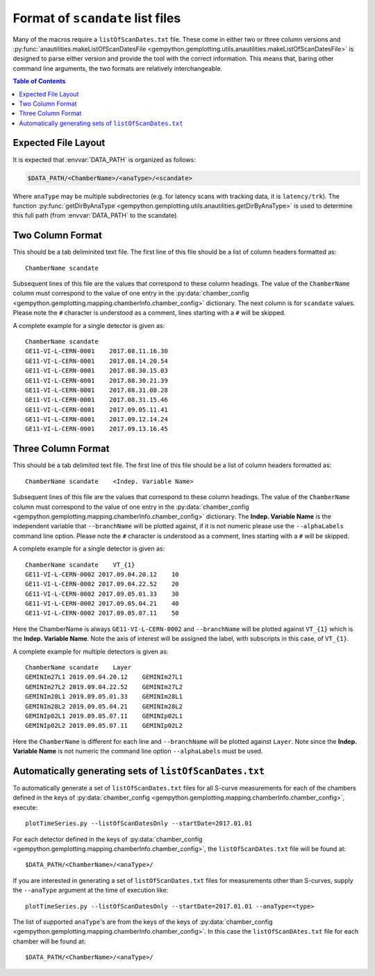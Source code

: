 Format of ``scandate`` list files
=================================

Many of the macros require a ``listOfScanDates.txt`` file. These come in either
two or three column versions and :py:func:`anautilities.makeListOfScanDatesFile <gempython.gemplotting.utils.anautilities.makeListOfScanDatesFile>` is designed
to parse either version and provide the tool with the correct information. This
means that, baring other command line arguments, the two formats are relatively
interchangeable.

.. contents:: Table of Contents
    :local:

Expected File Layout
--------------------

It is expected that :envvar:`DATA_PATH` is organized as follows:

.. code-block:: bash

    $DATA_PATH/<ChamberName>/<anaType>/<scandate>

Where ``anaType`` may be multiple subdirectories (e.g. for latency scans with
tracking data, it is ``latency/trk``). The function :py:func:`getDirByAnaType
<gempython.gemplotting.utils.anautilities.getDirByAnaType>` is used to determine
this full path (from :envvar:`DATA_PATH` to the scandate).


Two Column Format
-----------------

This should be a tab deliminited text file. The first line of this file should
be a list of column headers formatted as:

::

    ChamberName scandate

Subsequent lines of this file are the values that correspond to these column
headings. The value of the ``ChamberName`` column must correspond to the value
of one entry in the :py:data:`chamber_config
<gempython.gemplotting.mapping.chamberInfo.chamber_config>` dictionary. The
next column is for ``scandate`` values. Please note the ``#`` character is
understood as a comment, lines starting with a ``#`` will be skipped.

A complete example for a single detector is given as:

::

    ChamberName scandate
    GE11-VI-L-CERN-0001    2017.08.11.16.30
    GE11-VI-L-CERN-0001    2017.08.14.20.54
    GE11-VI-L-CERN-0001    2017.08.30.15.03
    GE11-VI-L-CERN-0001    2017.08.30.21.39
    GE11-VI-L-CERN-0001    2017.08.31.08.28
    GE11-VI-L-CERN-0001    2017.08.31.15.46
    GE11-VI-L-CERN-0001    2017.09.05.11.41
    GE11-VI-L-CERN-0001    2017.09.12.14.24
    GE11-VI-L-CERN-0001    2017.09.13.16.45

Three Column Format
-------------------

This should be a tab delimited text file. The first line of this file should
be a list of column headers formatted as:

::

    ChamberName scandate    <Indep. Variable Name>

Subsequent lines of this file are the values that correspond to these column
headings. The value of the ``ChamberName`` column must correspond to the value
of one entry in the :py:data:`chamber_config
<gempython.gemplotting.mapping.chamberInfo.chamber_config>` dictionary. The
**Indep. Variable Name** is the independent variable that ``--branchName`` will
be plotted against, if it is not numeric please use the ``--alphaLabels``
command line option. Please note the ``#`` character is understood as a comment,
lines starting with a ``#`` will be skipped.

A complete example for a single detector is given as:

::

    ChamberName scandate    VT_{1}
    GE11-VI-L-CERN-0002 2017.09.04.20.12    10
    GE11-VI-L-CERN-0002 2017.09.04.22.52    20
    GE11-VI-L-CERN-0002 2017.09.05.01.33    30
    GE11-VI-L-CERN-0002 2017.09.05.04.21    40
    GE11-VI-L-CERN-0002 2017.09.05.07.11    50

Here the ChamberName is always ``GE11-VI-L-CERN-0002`` and ``--branchName`` will
be plotted against ``VT_{1}`` which is the **Indep. Variable Name**. Note the
axis of interest will be assigned the label, with subscripts in this case, of
``VT_{1}``.

A complete example for multiple detectors is given as:

::

    ChamberName scandate    Layer
    GEMINIm27L1 2019.09.04.20.12    GEMINIm27L1
    GEMINIm27L2 2019.09.04.22.52    GEMINIm27L2
    GEMINIm28L1 2019.09.05.01.33    GEMINIm28L1
    GEMINIm28L2 2019.09.05.04.21    GEMINIm28L2
    GEMINIp02L1 2019.09.05.07.11    GEMINIp02L1
    GEMINIp02L2 2019.09.05.07.11    GEMINIp02L2

Here the ``ChamberName`` is different for each line and ``--branchName`` will be
plotted against ``Layer``. Note since the **Indep. Variable Name** is not
numeric the command line option ``--alphaLabels`` must be used.

Automatically generating sets of ``listOfScanDates.txt``
--------------------------------------------------------

To automatically generate a set of ``listOfScanDates.txt`` files for all S-curve
measurements for each of the chambers defined in the keys of
:py:data:`chamber_config
<gempython.gemplotting.mapping.chamberInfo.chamber_config>`, execute:

::

    plotTimeSeries.py --listOfScanDatesOnly --startDate=2017.01.01

For each detector defined in the keys of :py:data:`chamber_config
<gempython.gemplotting.mapping.chamberInfo.chamber_config>`, the
``listOfScanDAtes.txt`` file will be found at:

::

    $DATA_PATH/<ChamberName>/<anaType>/

If you are interested in generating a set of ``listOfScanDates.txt`` files for
measurements other than S-curves, supply the ``--anaType`` argument at the time
of execution like:

::

    plotTimeSeries.py --listOfScanDatesOnly --startDate=2017.01.01 --anaType=<type>

The list of supported ``anaType``'s are from the keys of the keys of :py:data:`chamber_config
<gempython.gemplotting.mapping.chamberInfo.chamber_config>`. In this case the ``listOfScanDAtes.txt`` file for each chamber will be found at:

::

    $DATA_PATH/<ChamberName>/<anaType>/
